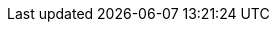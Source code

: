 .8+.^| AI Processor
.^| GPU
.^| NVIDIA Maxwell architecture with 128 CUDA® cores


.^| CPU
.^| Quad-core ARM Cortex-A57 MPCore processor


.^| RAM
.^| 4 GB 64-bit LPDDR4, 1600MHz 25.6 GB/s


.^| System Storage
.^|
ifdef::xref-type-IZA800G[SSD, 250 Gb]
ifdef::xref-type-IZA500G[eMMC, 12 Gb]


.^| Data Storage
.^| SSD, 250 Gb


.2+.^| RTC Battery
.^| Maintains real-time clock date and time for 4-6 hours



.^| Rechargeable; Full charge-up time: 12 hours


.^| OS
.^| Linux Ubuntu 18.04
